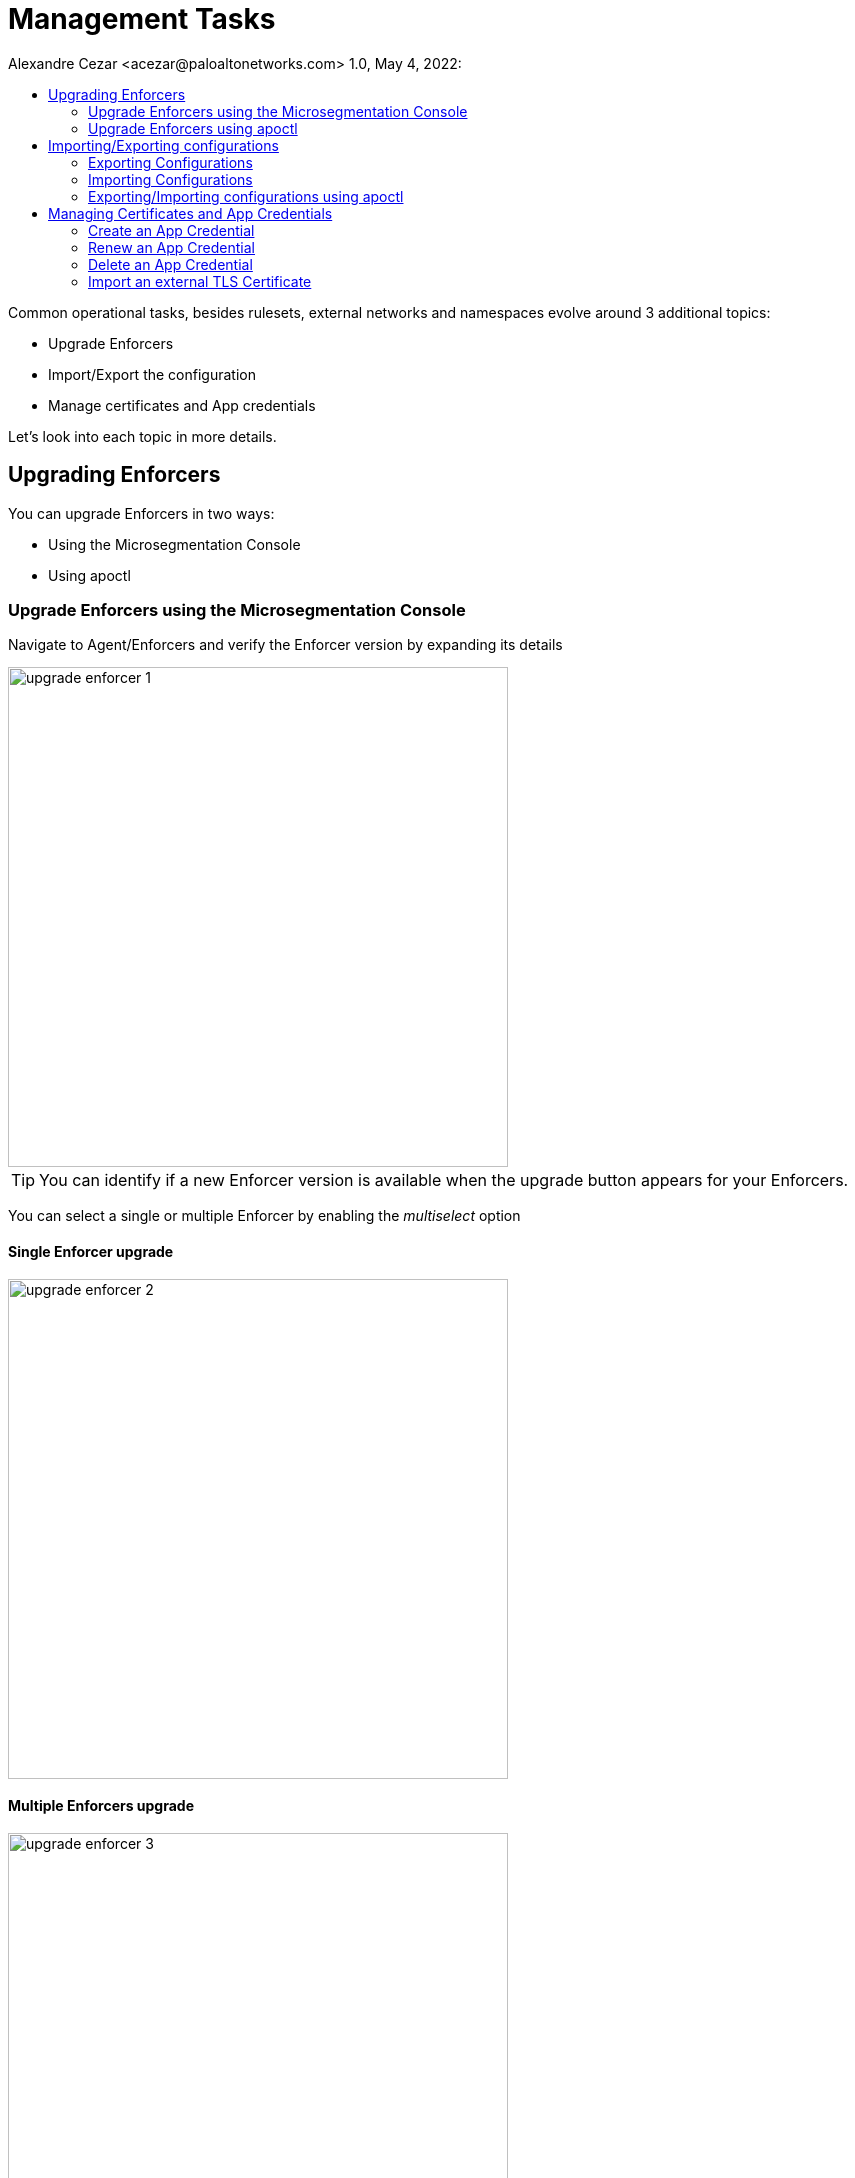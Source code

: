= Management Tasks
Alexandre Cezar <acezar@paloaltonetworks.com> 1.0, May 4, 2022:
:toc:
:toc-title:
:icons: font

Common operational tasks, besides rulesets, external networks and namespaces evolve around 3 additional topics:

* Upgrade Enforcers

* Import/Export the configuration

* Manage certificates and App credentials

Let's look into each topic in more details.

== Upgrading Enforcers
You can upgrade Enforcers in two ways:

* Using the Microsegmentation Console

* Using apoctl

=== Upgrade Enforcers using the Microsegmentation Console

Navigate to Agent/Enforcers and verify the Enforcer version by expanding its details

image::images/upgrade-enforcer-1.png[width=500,align="center"]

[TIP]
You can identify if a new Enforcer version is available when the upgrade button appears for your Enforcers.

You can select a single or multiple Enforcer by enabling the _multiselect_ option

==== Single Enforcer upgrade

image::images/upgrade-enforcer-2.png[width=500,align="center"]

==== Multiple Enforcers upgrade

image::images/upgrade-enforcer-3.png[width=500,align="center"]

The UI will list the selected Enforcer(s) versions and the version you want to upgrade to (latest or a custom version) +

image::images/upgrade-enforcer-4.png[width=350,align="center"]

Once the upgrade process begun, Enforcers will briefly disconnect and its status will transition from "disconnected migration running" back to "connected"

image::images/upgrade-enforcer-6.png[width=250,align="center"]

You can check again at the Enforcer version to confirm that it is now in the desired version.

image::images/upgrade-enforcer-5.png[width=300,align="center"]

=== Upgrade Enforcers using apoctl
To upgrade an Enforcer using apoctl, run the command
`apoctl enforcer switch-to --target-version <version> -n <namespace> --confirm` to upgrade all Enforcers on that namespace. You can also point to a specific Enforcer ID if you want to upgrade just a single Enforcer.

== Importing/Exporting configurations
Importing and Exporting configuration is a common task if you implement microsegmentation using "policy as code" concepts.

=== Exporting Configurations
Select the namespace of interest, navigate to Manage/Data Management, select the objects you want to export, assign a label to the file and click on _Download_

image::images/export-1.png[width=300,align="center"]

=== Importing Configurations
Navigate to Manage/Data Management, choose the namespace where you want to import the objects (if on a parent), select the file you want to import,  _Import_

image::images/import-1.png[width=300,align="center"]

=== Exporting/Importing configurations using apoctl
You can use `apoctl` to manage your configurations.

You can export a configuration using the command `apoctl api export --label "<label>" -n <namespace> -f <filename>`

You can import a configuration using the command `apoctl api import -f <filename> -n <namespace>`

For additional options, please check the `apoctl` documentation.

== Managing Certificates and App Credentials
You can manage external certificates and credentials using the Prisma Cloud console.

=== Create an App Credential
Navigate to Manage/Credentials and select the App Credentials tab

* Step 1 -> Click on the _+_ sign to create a new App Credential

image::images/app-credential-1.png[width=400,align="center"]

* Step 2 -> Name it and define the permissions you want to assign to the credential

image::images/app-credential-2.png[width=400,align="center"]

* Step 3 -> Save it in the desired format.

image::images/app-credential-3.png[width=300,align="center"]

[TIP]
If you're using the app credential to use it with `apoctl`, save it as an App Credential

For more details about roles and permissions, please read this https://github.com/alexandre-cezar/cns-docs/blob/main/Roles%20and%20Permissions.adoc[page]

=== Renew an App Credential
You can use renew your app credentials. To do this, click on the _Renew_ icon

A warning message will be displayed stating that the certificate will be renewed and the old certificate will stop working 12h after this operation is done.

image::images/app-credential-5.png[width=300,align="center"]

Once renewed, a new certificate is provided, and it needs to be distributed to its proper users/services

=== Delete an App Credential
To delete an App Credential, simply click on the delete button.

image::images/app-credential-7.png[width=300,align="center"]

=== Import an external TLS Certificate
For some tasks that involved external resources that use SSL certificates such as: +

* Rulesets that traverses TLS enabled Load Balancers)
* TLS enabled syslog collectors
* TLS enabled proxies

You need to import the device certificate into Prisma Cloud console.

In order to do this, navigate to Manage/Certificates and select the Certificate Management tab

* Step 1 -> Click on the _New Service Certificate_ icon

image::images/certificate-1.png[width=300,align="center"]

* Step 2 -> Import the public and private keys into the console and click on Create

image::images/certificate-2.png[width=300,align="center"]